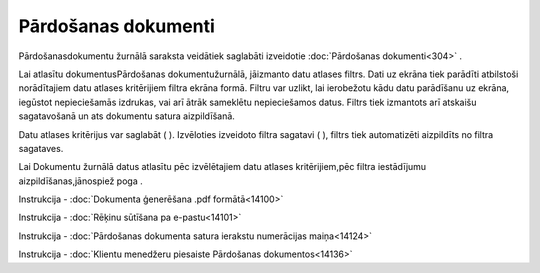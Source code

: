 .. 204 Pārdošanas dokumenti************************ 


Pārdošanasdokumentu žurnālā saraksta veidātiek saglabāti izveidotie
:doc:`Pārdošanas dokumenti<304>` .



Lai atlasītu dokumentusPārdošanas dokumentužurnālā, jāizmanto datu
atlases filtrs. Dati uz ekrāna tiek parādīti atbilstoši norādītajiem
datu atlases kritērijiem filtra ekrāna formā. Filtru var uzlikt, lai
ierobežotu kādu datu parādīšanu uz ekrāna, iegūstot nepieciešamās
izdrukas, vai arī ātrāk sameklētu nepieciešamos datus. Filtrs tiek
izmantots arī atskaišu sagatavošanā un ats dokumentu satura
aizpildīšanā.

Datu atlases kritērijus var saglabāt ( |images_ozols/24938.png| ).
Izvēloties izveidoto filtra sagatavi ( |images_ozols/24943.png| ),
filtrs tiek automatizēti aizpildīts no filtra sagataves.

Lai Dokumentu žurnālā datus atlasītu pēc izvēlētajiem datu atlases
kritērijiem,pēc filtra iestādījumu aizpildīšanas,jānospiež poga
|images_ozols/25944.png| .



|images_ozols/24545.gif| Instrukcija - :doc:`Dokumenta ģenerēšana .pdf
formātā<14100>`

|images_ozols/24545.gif| Instrukcija - :doc:`Rēķinu sūtīšana pa
e-pastu<14101>`

|images_ozols/24545.gif| Instrukcija - :doc:`Pārdošanas dokumenta
satura ierakstu numerācijas maiņa<14124>`

|images_ozols/24545.gif| Instrukcija - :doc:`Klientu menedžeru
piesaiste Pārdošanas dokumentos<14136>`


.. |images_ozols/24938.png| image:: images_ozols/24938.png
       :scale: 100%

.. |images_ozols/24943.png| image:: images_ozols/24943.png
       :scale: 100%

.. |images_ozols/25944.png| image:: images_ozols/25944.png
       :scale: 100%

.. |images_ozols/24545.gif| image:: images_ozols/24545.gif
       :scale: 100%

.. |images_ozols/24545.gif| image:: images_ozols/24545.gif
       :scale: 100%

.. |images_ozols/24545.gif| image:: images_ozols/24545.gif
       :scale: 100%

.. |images_ozols/24545.gif| image:: images_ozols/24545.gif
       :scale: 100%

 